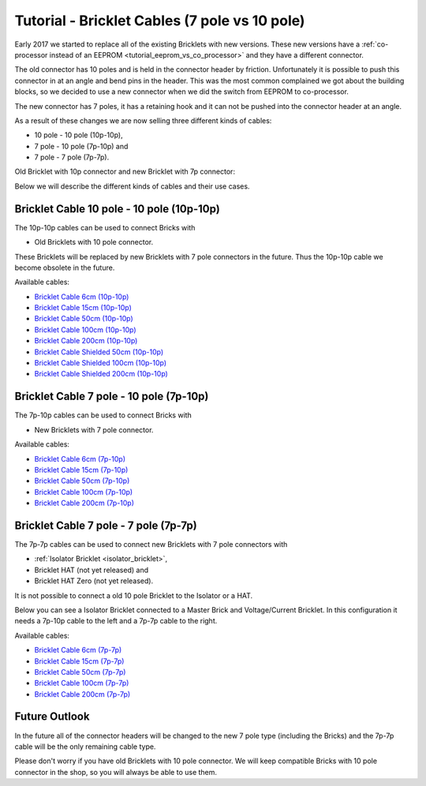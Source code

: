 
.. _tutorial_bricklet_cables:

Tutorial - Bricklet Cables (7 pole vs 10 pole) 
==============================================

Early 2017 we started to replace all of the existing Bricklets with new
versions. These new versions have a 
:ref:`co-processor instead of an EEPROM <tutorial_eeprom_vs_co_processor>`
and they have a different connector.

The old connector has 10 poles and is held in the connector header by
friction. Unfortunately it is possible to push this connector in at an
angle and bend pins in the header. This was the most common complained we
got about the building blocks, so we decided to use a new connector when
we did the switch from EEPROM to co-processor.

The new connector has 7 poles, it has a retaining hook and it can not be
pushed into the connector header at an angle.

As a result of these changes we are now selling three different kinds of
cables:

* 10 pole - 10 pole (10p-10p),
* 7 pole - 10 pole (7p-10p) and
* 7 pole - 7 pole (7p-7p).

Old Bricklet with 10p connector and new Bricklet with 7p connector:

.. image:: /Images/Misc/cable_10p10p_and_7p10p_connect_800.jpg
   :scale: 100 %
   :alt: Bricklet with 10p/7p connector
   :align: center
   :target: ../../_images/Misc/cable_10p10p_and_7p10p_connect_1200.jpg

Below we will describe the different kinds of cables and their use cases. 


Bricklet Cable 10 pole - 10 pole (10p-10p)
------------------------------------------

.. image:: /Images/Misc/cable_10p10p_front_350.jpg
   :scale: 100 %
   :alt: Front and back of 10p-10p cable
   :align: center
   :target: ../../_images/Misc/cable_10p10p_front_1000.jpg

The 10p-10p cables can be used to connect Bricks with 

* Old Bricklets with 10 pole connector. 

These Bricklets will be replaced by new Bricklets with 7 pole connectors
in the future. Thus the 10p-10p cable we become obsolete in the future.

Available cables:

* `Bricklet Cable 6cm (10p-10p) <https://www.tinkerforge.com/en/shop/accessories/bricklet-cable-black-6cm.html>`__
* `Bricklet Cable 15cm (10p-10p) <https://www.tinkerforge.com/en/shop/accessories/bricklet-cable-black-15cm.html>`__
* `Bricklet Cable 50cm (10p-10p) <https://www.tinkerforge.com/en/shop/accessories/bricklet-cable-black-50cm.html>`__
* `Bricklet Cable 100cm (10p-10p) <https://www.tinkerforge.com/en/shop/accessories/bricklet-cable-black-100cm.html>`__
* `Bricklet Cable 200cm (10p-10p) <https://www.tinkerforge.com/en/shop/accessories/bricklet-cable-black-200cm.html>`__

* `Bricklet Cable Shielded 50cm (10p-10p) <https://www.tinkerforge.com/en/shop/accessories/bricklet-cable-black-50cm.html>`__
* `Bricklet Cable Shielded 100cm (10p-10p) <https://www.tinkerforge.com/en/shop/accessories/bricklet-cable-black-100cm.html>`__
* `Bricklet Cable Shielded 200cm (10p-10p) <https://www.tinkerforge.com/en/shop/accessories/bricklet-cable-black-200cm.html>`__


Bricklet Cable 7 pole - 10 pole (7p-10p)
----------------------------------------

.. image:: /Images/Misc/cable_7p10p_connector_backfront_600.jpg
   :scale: 100 %
   :alt: Front and back of 7p-10p cable
   :align: center
   :target: ../../_images/Misc/cable_7p10p_connector_backfront_1000.jpg

The 7p-10p cables can be used to connect Bricks with 

* New Bricklets with 7 pole connector.

Available cables:

* `Bricklet Cable 6cm (7p-10p) <https://www.tinkerforge.com/en/shop/accessories/bricklet-cable-black-6cm-7p-10p.html>`__
* `Bricklet Cable 15cm (7p-10p) <https://www.tinkerforge.com/en/shop/accessories/bricklet-cable-black-15cm-7p-10p.html>`__
* `Bricklet Cable 50cm (7p-10p) <https://www.tinkerforge.com/en/shop/accessories/bricklet-cable-black-50cm-7p-10p.html>`__
* `Bricklet Cable 100cm (7p-10p) <https://www.tinkerforge.com/en/shop/accessories/bricklet-cable-black-100cm-7p-10p.html>`__
* `Bricklet Cable 200cm (7p-10p) <https://www.tinkerforge.com/en/shop/accessories/bricklet-cable-black-200cm-7p-10p.html>`__

Bricklet Cable 7 pole - 7 pole (7p-7p)
--------------------------------------

.. image:: /Images/Misc/cable_7p7p_connector_350.jpg
   :scale: 100 %
   :alt: Front and back of 7p-7p cable
   :align: center
   :target: ../../_images/Misc/cable_7p7p_connector_1000.jpg

The 7p-7p cables can be used to connect new Bricklets with 7 pole
connectors with

* :ref:`Isolator Bricklet <isolator_bricklet>`,
* Bricklet HAT (not yet released) and
* Bricklet HAT Zero (not yet released).

It is not possible to connect a old 10 pole Bricklet to the Isolator or a
HAT.

Below you can see a Isolator Bricklet connected to a Master Brick and
Voltage/Current Bricklet. In this configuration it needs a 7p-10p cable to
the left and a 7p-7p cable to the right.

.. image:: /Images/Bricklets/bricklet_isolator_cables_800.jpg
   :scale: 100 %
   :alt: Isolator Bricklet with 7p-10p and 7p-7p cable
   :align: center
   :target: ../../_images/Bricklets/bricklet_isolator_cables_1200.jpg


Available cables:

* `Bricklet Cable 6cm (7p-7p) <https://www.tinkerforge.com/en/shop/accessories/bricklet-cable-6cm-7p-7p.html>`__
* `Bricklet Cable 15cm (7p-7p) <https://www.tinkerforge.com/en/shop/accessories/bricklet-cable-15cm-7p-7p.html>`__
* `Bricklet Cable 50cm (7p-7p) <https://www.tinkerforge.com/en/shop/accessories/bricklet-cable-50cm-7p-7p.html>`__
* `Bricklet Cable 100cm (7p-7p) <https://www.tinkerforge.com/en/shop/accessories/bricklet-cable-100cm-7p-7p.html>`__
* `Bricklet Cable 200cm (7p-7p) <https://www.tinkerforge.com/en/shop/accessories/bricklet-cable-200cm-7p-7p.html>`__


Future Outlook
--------------

In the future all of the connector headers will be changed to the
new 7 pole type (including the Bricks) and the 7p-7p cable will be the 
only remaining cable type.

Please don't worry if you have old Bricklets with 10 pole connector. We will
keep compatible Bricks with 10 pole connector in the shop, so you will
always be able to use them.
